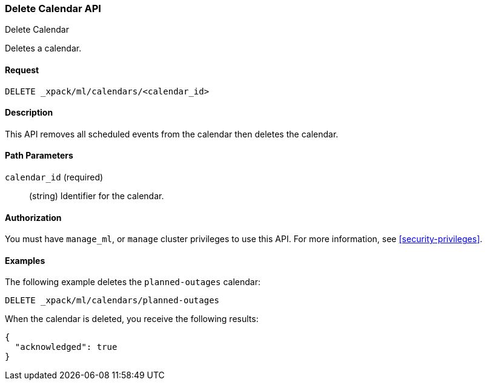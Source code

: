 [role="xpack"]
[testenv="platinum"]
[[ml-delete-calendar]]
=== Delete Calendar API
++++
<titleabbrev>Delete Calendar</titleabbrev>
++++

Deletes a calendar.


==== Request

`DELETE _xpack/ml/calendars/<calendar_id>`


==== Description

This API removes all scheduled events from the calendar then deletes the
calendar.


==== Path Parameters

`calendar_id` (required)::
  (string) Identifier for the calendar.


==== Authorization

You must have `manage_ml`, or `manage` cluster privileges to use this API.
For more information, see <<security-privileges>>.


==== Examples

The following example deletes the `planned-outages` calendar:

[source,js]
--------------------------------------------------
DELETE _xpack/ml/calendars/planned-outages
--------------------------------------------------
// CONSOLE
// TEST[skip:setup:calendar_outages]

When the calendar is deleted, you receive the following results:
[source,js]
----
{
  "acknowledged": true
}
----
// TESTRESPONSE
